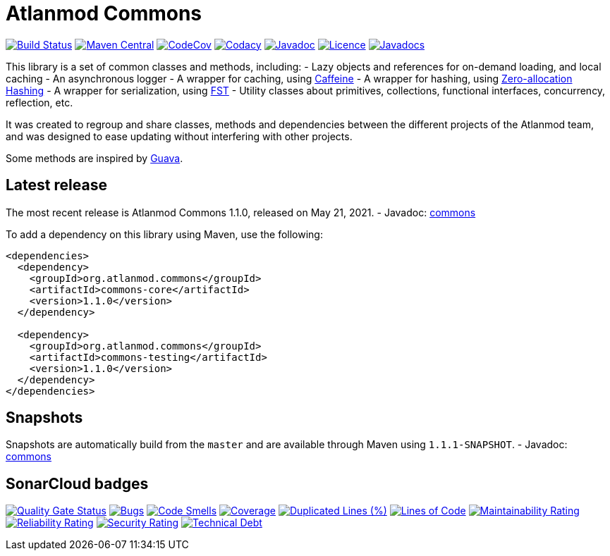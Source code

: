 = Atlanmod Commons

image:https://travis-ci.org/atlanmod/Commons.svg?branch=master[Build Status,link=https://travis-ci.org/atlanmod/Commons]
image:https://maven-badges.herokuapp.com/maven-central/org.atlanmod.commons/commons-core/badge.svg[Maven Central,link=https://maven-badges.herokuapp.com/maven-central/org.atlanmod.commons/commons-core]
image:https://codecov.io/gh/atlanmod/Commons/branch/master/graph/badge.svg[CodeCov,link=https://codecov.io/gh/atlanmod/Commons/branch/master]
image:https://api.codacy.com/project/badge/Grade/d5df667a5b264f9e95ad0095719b7d6a[Codacy,link=https://www.codacy.com/app/atlanmod/Commons?utm_source=github.com&amp;utm_medium=referral&amp;utm_content=atlanmod/Commons&amp;utm_campaign=Badge_Grade]
image:https://img.shields.io/badge/javadoc--blue.svg[Javadoc,link=https://atlanmod.github.io/Commons/releases/latest/doc/]
image:https://img.shields.io/badge/licence-EPL--2.0-blue.svg[Licence,link=https://www.eclipse.org/legal/epl-2.0/]
image:https://www.javadoc.io/badge/org.atlanmod.commons/commons-core.svg[Javadocs,link=https://www.javadoc.io/doc/org.atlanmod.commons/commons-core]

This library is a set of common classes and methods, including:
- Lazy objects and references for on-demand loading, and local caching
- An asynchronous logger
- A wrapper for caching, using https://github.com/ben-manes/caffeine[Caffeine]
- A wrapper for hashing, using https://github.com/OpenHFT/Zero-Allocation-Hashing[Zero-allocation Hashing]
- A wrapper for serialization, using https://github.com/RuedigerMoeller/fast-serialization[FST]
- Utility classes about primitives, collections, functional interfaces, concurrency, reflection, etc.

It was created to regroup and share classes, methods and dependencies between the different projects of the Atlanmod
team, and was designed to ease updating without interfering with other projects.

Some methods are inspired by https://github.com/google/guava[Guava].

== Latest release

The most recent release is Atlanmod Commons 1.1.0, released on May 21, 2021.
- Javadoc: https://atlanmod.github.io/Commons/releases/latest/doc/[commons]

To add a dependency on this library using Maven, use the following:

[source,xml]
----
<dependencies>
  <dependency>
    <groupId>org.atlanmod.commons</groupId>
    <artifactId>commons-core</artifactId>
    <version>1.1.0</version>
  </dependency>

  <dependency>
    <groupId>org.atlanmod.commons</groupId>
    <artifactId>commons-testing</artifactId>
    <version>1.1.0</version>
  </dependency>
</dependencies>
----

== Snapshots

Snapshots are automatically build from the `master` and are available through Maven using `1.1.1-SNAPSHOT`.
- Javadoc: https://atlanmod.github.io/Commons/releases/snapshot/doc/[commons]

== SonarCloud badges

image:https://sonarcloud.io/api/project_badges/measure?project=org.atlanmod.commons%3Acommons&metric=alert_status[Quality Gate Status,link=https://sonarcloud.io/dashboard?id=org.atlanmod.commons%3Acommons]
image:https://sonarcloud.io/api/project_badges/measure?project=org.atlanmod.commons%3Acommons&metric=bugs[Bugs,link=https://sonarcloud.io/dashboard?id=org.atlanmod.commons%3Acommons]
image:https://sonarcloud.io/api/project_badges/measure?project=org.atlanmod.commons%3Acommons&metric=code_smells[Code Smells,link=https://sonarcloud.io/dashboard?id=org.atlanmod.commons%3Acommons]
image:https://sonarcloud.io/api/project_badges/measure?project=org.atlanmod.commons%3Acommons&metric=coverage[Coverage,link=https://sonarcloud.io/dashboard?id=org.atlanmod.commons%3Acommons]
image:https://sonarcloud.io/api/project_badges/measure?project=org.atlanmod.commons%3Acommons&metric=duplicated_lines_density[Duplicated Lines (%),link=https://sonarcloud.io/dashboard?id=org.atlanmod.commons%3Acommons]
image:https://sonarcloud.io/api/project_badges/measure?project=org.atlanmod.commons%3Acommons&metric=ncloc[Lines of Code,link=https://sonarcloud.io/dashboard?id=org.atlanmod.commons%3Acommons]
image:https://sonarcloud.io/api/project_badges/measure?project=org.atlanmod.commons%3Acommons&metric=sqale_rating[Maintainability Rating,link=https://sonarcloud.io/dashboard?id=org.atlanmod.commons%3Acommons]
image:https://sonarcloud.io/api/project_badges/measure?project=org.atlanmod.commons%3Acommons&metric=reliability_rating[Reliability Rating,link=https://sonarcloud.io/dashboard?id=org.atlanmod.commons%3Acommons]
image:https://sonarcloud.io/api/project_badges/measure?project=org.atlanmod.commons%3Acommons&metric=security_rating[Security Rating,link=https://sonarcloud.io/dashboard?id=org.atlanmod.commons%3Acommons]
image:https://sonarcloud.io/api/project_badges/measure?project=org.atlanmod.commons%3Acommons&metric=sqale_index[Technical Debt,link=https://sonarcloud.io/dashboard?id=org.atlanmod.commons%3Acommons]